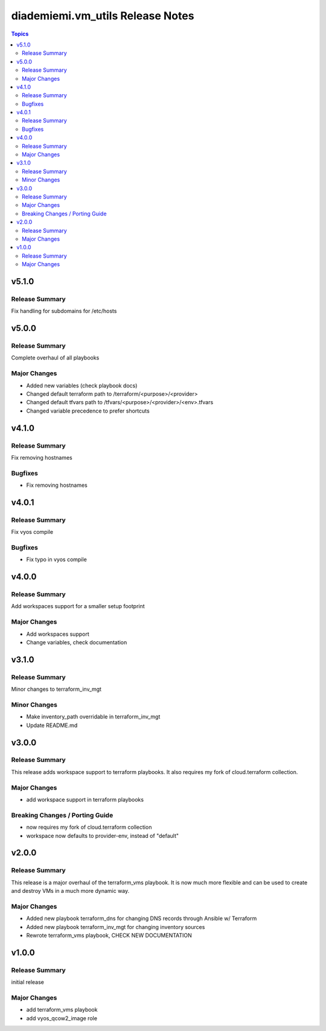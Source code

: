 =================================
diademiemi.vm_utils Release Notes
=================================

.. contents:: Topics


v5.1.0
======

Release Summary
---------------

Fix handling for subdomains for /etc/hosts

v5.0.0
======

Release Summary
---------------

Complete overhaul of all playbooks

Major Changes
-------------

- Added new variables (check playbook docs)
- Changed default terraform path to /terraform/<purpose>/<provider>
- Changed default tfvars path to /tfvars/<purpose>/<provider>/<env>.tfvars
- Changed variable precedence to prefer shortcuts

v4.1.0
======

Release Summary
---------------

Fix removing hostnames

Bugfixes
--------

- Fix removing hostnames

v4.0.1
======

Release Summary
---------------

Fix vyos compile

Bugfixes
--------

- Fix typo in vyos compile

v4.0.0
======

Release Summary
---------------

Add workspaces support for a smaller setup footprint

Major Changes
-------------

- Add workspaces support
- Change variables, check documentation

v3.1.0
======

Release Summary
---------------

Minor changes to terraform_inv_mgt

Minor Changes
-------------

- Make inventory_path overridable in terraform_inv_mgt
- Update README.md

v3.0.0
======

Release Summary
---------------

This release adds workspace support to terraform playbooks. It also requires my fork of cloud.terraform collection.

Major Changes
-------------

- add workspace support in terraform playbooks

Breaking Changes / Porting Guide
--------------------------------

- now requires my fork of cloud.terraform collection
- workspace now defaults to provider-env, instead of "default"

v2.0.0
======

Release Summary
---------------

This release is a major overhaul of the terraform_vms playbook. It is now much more flexible and can be used to create and destroy VMs in a much more dynamic way.

Major Changes
-------------

- Added new playbook terraform_dns for changing DNS records through Ansible w/ Terraform
- Added new playbook terraform_inv_mgt for changing inventory sources
- Rewrote terraform_vms playbook, CHECK NEW DOCUMENTATION

v1.0.0
======

Release Summary
---------------

initial release

Major Changes
-------------

- add terraform_vms playbook
- add vyos_qcow2_image role
